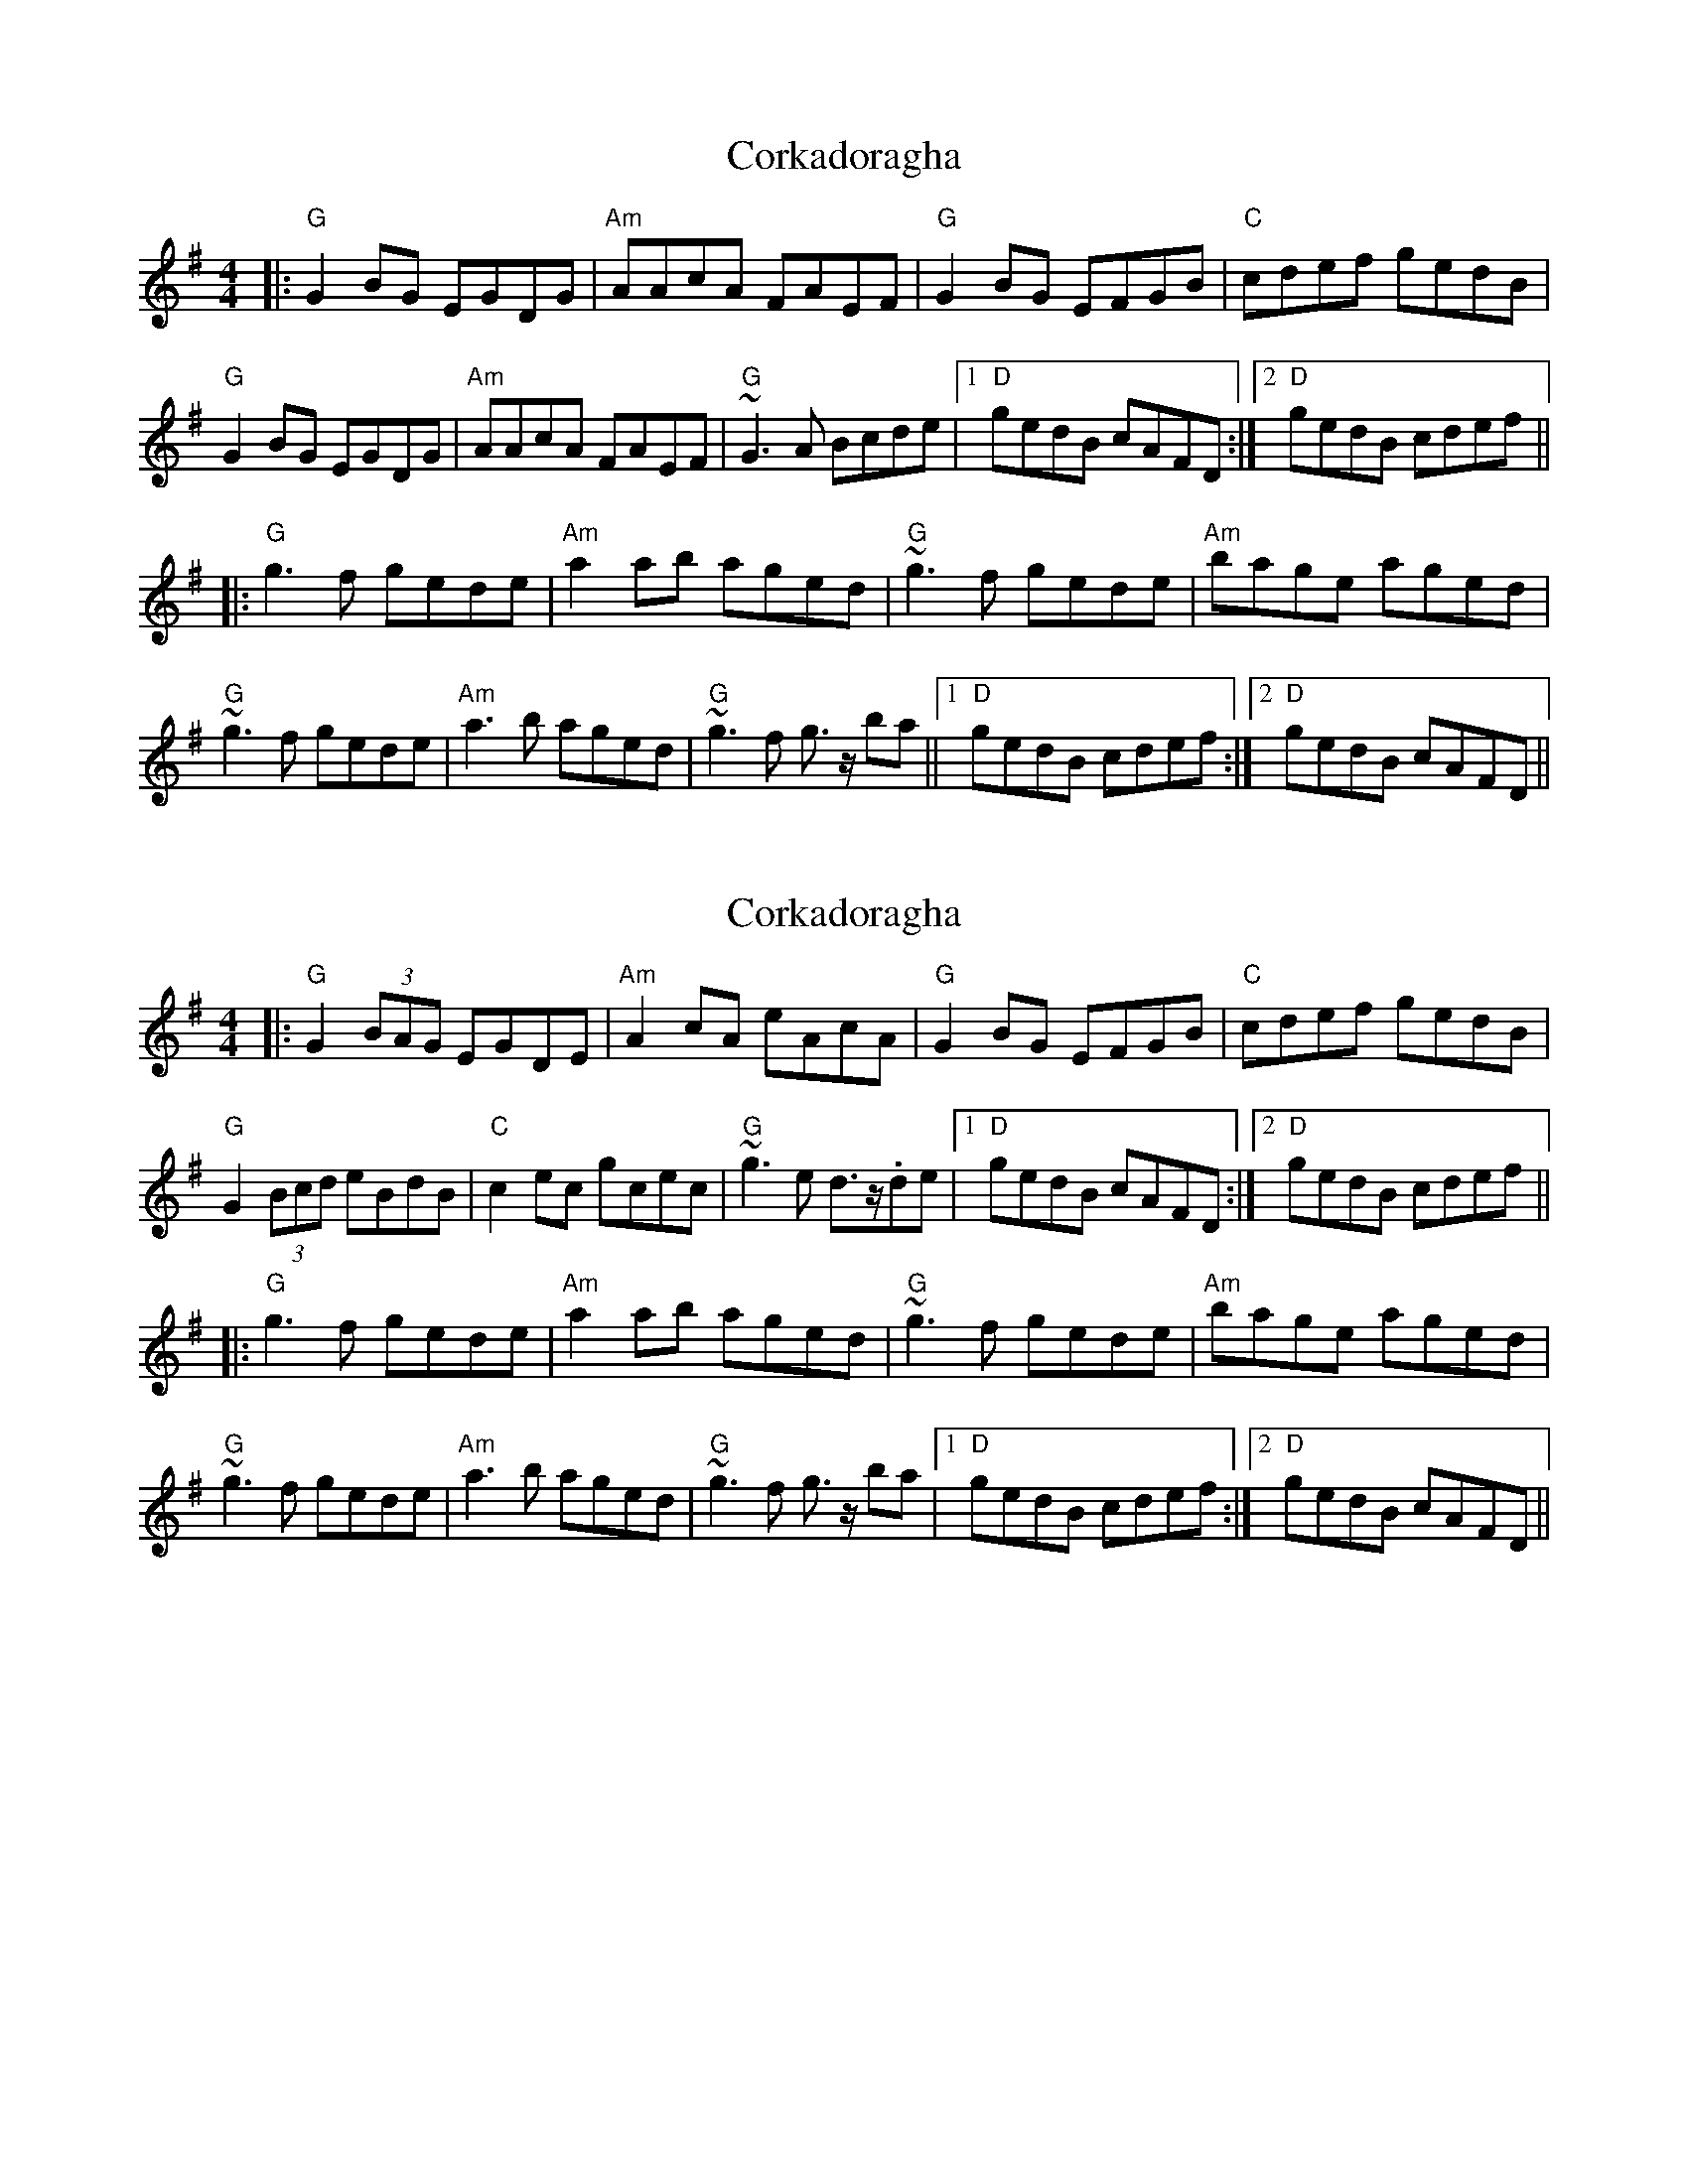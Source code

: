 X: 1
T: Corkadoragha
Z: swisspiper
S: https://thesession.org/tunes/11572#setting11572
R: reel
M: 4/4
L: 1/8
K: Gmaj
|:"G"G2BG EGDG|"Am"AAcA FAEF|"G"G2BG EFGB| "C"cdef gedB|
"G"G2BG EGDG|"Am"AAcA FAEF|"G"~G3A Bcde |1 "D"gedB cAFD:|2"D"gedB cdef||
|:"G"g3f gede|"Am"a2ab aged|"G"~g3f gede|"Am"bage aged|
"G"~g3f gede|"Am"a3b aged|"G"~g3f g>z ba||1 "D"gedB cdef :|2"D"gedB cAFD||
X: 2
T: Corkadoragha
Z: swisspiper
S: https://thesession.org/tunes/11572#setting30879
R: reel
M: 4/4
L: 1/8
K: Gmaj
|:"G"G2(3BAG EGDE|"Am"A2cA eAcA |"G"G2BG EFGB| "C"cdef gedB|
"G"G2(3Bcd eBdB|"C"c2ec gcec|"G"~g3e d>z.de|1"D"gedB cAFD:|2"D"gedB cdef||
|:"G"g3f gede|"Am"a2ab aged|"G"~g3f gede|"Am"bage aged|
"G"~g3f gede|"Am"a3b aged|"G"~g3f g>z ba|1"D"gedB cdef :|2"D"gedB  cAFD||
